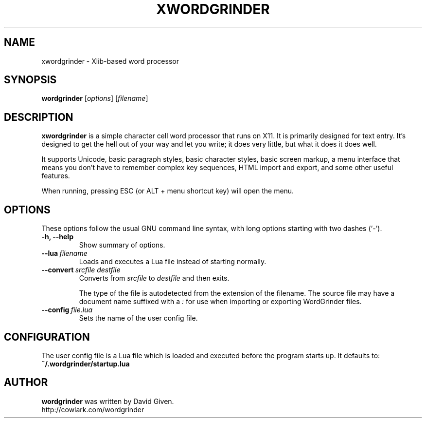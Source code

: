 .\"                                      Hey, EMACS: -*- nroff -*-
.TH XWORDGRINDER 1 "@@@DATE@@@" "@@@VERSION@@@" "Simple word processor for writing first drafts"
.\"
.\" Some roff macros, for reference:
.\" .nh        disable hyphenation
.\" .hy        enable hyphenation
.\" .ad l      left justify
.\" .ad b      justify to both left and right margins
.\" .nf        disable filling
.\" .fi        enable filling
.\" .br        insert line break
.\" .sp <n>    insert n+1 empty lines
.\" for manpage-specific macros, see man(7)
.SH NAME
xwordgrinder \- Xlib-based word processor



.SH SYNOPSIS

.B wordgrinder
.RI [ options ]
.RI [ filename ]



.SH DESCRIPTION

.B xwordgrinder
is a simple character cell word processor that runs on X11. It is
primarily designed for text entry. It's designed to get the hell out of
your way and let you write; it does very little, but what it does it does well.

It supports Unicode, basic paragraph styles, basic character styles, basic screen
markup, a menu interface that means you don't have to remember complex
key sequences, HTML import and export, and some other useful features.

When running, pressing ESC (or ALT + menu shortcut key) will open the menu.



.SH OPTIONS

These options follow the usual GNU command line syntax, with long
options starting with two dashes (`-').

.TP
.B \-h, \-\-help
Show summary of options.

.TP
.BI \--lua\  filename
Loads and executes a Lua file instead of starting normally.

.TP
.BI \--convert\  srcfile\ destfile
Converts from
.I srcfile
to
.I destfile
and then exits.

The type of the file is autodetected from the extension of the filename. The
source file may have a document name suffixed with a
.I :
for use when importing or exporting WordGrinder files.

.TP
.BI \--config\  file.lua
Sets the name of the user config file.


.SH CONFIGURATION

The user config file is a Lua file which is loaded and executed before
the program starts up. It defaults to:

.TP
.B ~/.wordgrinder/startup.lua


.SH AUTHOR
.B wordgrinder
was written by David Given.
.br
http://cowlark.com/wordgrinder

